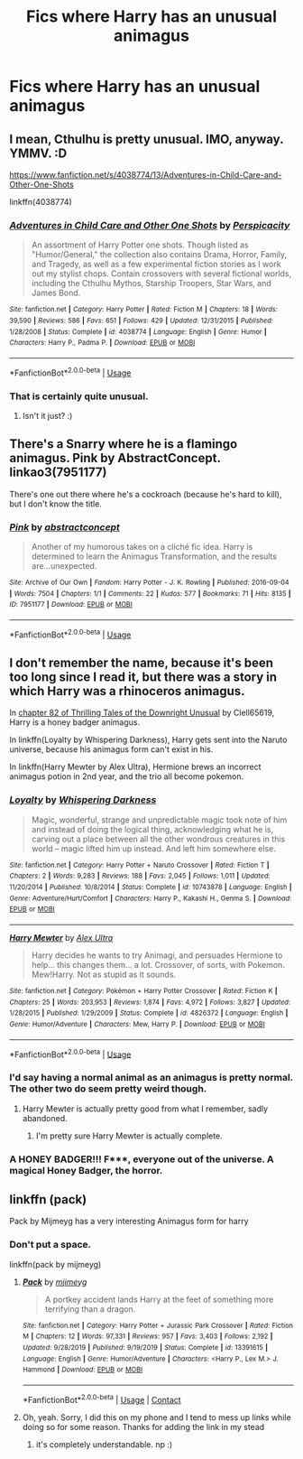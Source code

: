 #+TITLE: Fics where Harry has an unusual animagus

* Fics where Harry has an unusual animagus
:PROPERTIES:
:Author: nousernameslef
:Score: 2
:DateUnix: 1595099482.0
:DateShort: 2020-Jul-18
:FlairText: Request
:END:

** I mean, Cthulhu is pretty unusual. IMO, anyway. YMMV. :D

[[https://www.fanfiction.net/s/4038774/13/Adventures-in-Child-Care-and-Other-One-Shots]]

linkffn(4038774)
:PROPERTIES:
:Author: Avalon1632
:Score: 2
:DateUnix: 1595100237.0
:DateShort: 2020-Jul-18
:END:

*** [[https://www.fanfiction.net/s/4038774/1/][*/Adventures in Child Care and Other One Shots/*]] by [[https://www.fanfiction.net/u/1446455/Perspicacity][/Perspicacity/]]

#+begin_quote
  An assortment of Harry Potter one shots. Though listed as "Humor/General," the collection also contains Drama, Horror, Family, and Tragedy, as well as a few experimental fiction stories as I work out my stylist chops. Contain crossovers with several fictional worlds, including the Cthulhu Mythos, Starship Troopers, Star Wars, and James Bond.
#+end_quote

^{/Site/:} ^{fanfiction.net} ^{*|*} ^{/Category/:} ^{Harry} ^{Potter} ^{*|*} ^{/Rated/:} ^{Fiction} ^{M} ^{*|*} ^{/Chapters/:} ^{18} ^{*|*} ^{/Words/:} ^{39,590} ^{*|*} ^{/Reviews/:} ^{586} ^{*|*} ^{/Favs/:} ^{651} ^{*|*} ^{/Follows/:} ^{429} ^{*|*} ^{/Updated/:} ^{12/31/2015} ^{*|*} ^{/Published/:} ^{1/28/2008} ^{*|*} ^{/Status/:} ^{Complete} ^{*|*} ^{/id/:} ^{4038774} ^{*|*} ^{/Language/:} ^{English} ^{*|*} ^{/Genre/:} ^{Humor} ^{*|*} ^{/Characters/:} ^{Harry} ^{P.,} ^{Padma} ^{P.} ^{*|*} ^{/Download/:} ^{[[http://www.ff2ebook.com/old/ffn-bot/index.php?id=4038774&source=ff&filetype=epub][EPUB]]} ^{or} ^{[[http://www.ff2ebook.com/old/ffn-bot/index.php?id=4038774&source=ff&filetype=mobi][MOBI]]}

--------------

*FanfictionBot*^{2.0.0-beta} | [[https://github.com/tusing/reddit-ffn-bot/wiki/Usage][Usage]]
:PROPERTIES:
:Author: FanfictionBot
:Score: 1
:DateUnix: 1595100257.0
:DateShort: 2020-Jul-18
:END:


*** That is certainly quite unusual.
:PROPERTIES:
:Author: nousernameslef
:Score: 1
:DateUnix: 1595100560.0
:DateShort: 2020-Jul-18
:END:

**** Isn't it just? :)
:PROPERTIES:
:Author: Avalon1632
:Score: 1
:DateUnix: 1595101096.0
:DateShort: 2020-Jul-19
:END:


** There's a Snarry where he is a flamingo animagus. Pink by AbstractConcept. linkao3(7951177)

There's one out there where he's a cockroach (because he's hard to kill), but I don't know the title.
:PROPERTIES:
:Author: JennaSayquah
:Score: 2
:DateUnix: 1595138730.0
:DateShort: 2020-Jul-19
:END:

*** [[https://archiveofourown.org/works/7951177][*/Pink/*]] by [[https://www.archiveofourown.org/users/abstractconcept/pseuds/abstractconcept][/abstractconcept/]]

#+begin_quote
  Another of my humorous takes on a cliché fic idea. Harry is determined to learn the Animagus Transformation, and the results are...unexpected.
#+end_quote

^{/Site/:} ^{Archive} ^{of} ^{Our} ^{Own} ^{*|*} ^{/Fandom/:} ^{Harry} ^{Potter} ^{-} ^{J.} ^{K.} ^{Rowling} ^{*|*} ^{/Published/:} ^{2016-09-04} ^{*|*} ^{/Words/:} ^{7504} ^{*|*} ^{/Chapters/:} ^{1/1} ^{*|*} ^{/Comments/:} ^{22} ^{*|*} ^{/Kudos/:} ^{577} ^{*|*} ^{/Bookmarks/:} ^{71} ^{*|*} ^{/Hits/:} ^{8135} ^{*|*} ^{/ID/:} ^{7951177} ^{*|*} ^{/Download/:} ^{[[https://archiveofourown.org/downloads/7951177/Pink.epub?updated_at=1474994884][EPUB]]} ^{or} ^{[[https://archiveofourown.org/downloads/7951177/Pink.mobi?updated_at=1474994884][MOBI]]}

--------------

*FanfictionBot*^{2.0.0-beta} | [[https://github.com/tusing/reddit-ffn-bot/wiki/Usage][Usage]]
:PROPERTIES:
:Author: FanfictionBot
:Score: 1
:DateUnix: 1595138747.0
:DateShort: 2020-Jul-19
:END:


** I don't remember the name, because it's been too long since I read it, but there was a story in which Harry was a rhinoceros animagus.

In [[https://www.fanfiction.net/s/4070610/82/Thrilling-Tales-of-the-Downright-Unusual][chapter 82 of Thrilling Tales of the Downright Unusual]] by Clell65619, Harry is a honey badger animagus.

In linkffn(Loyalty by Whispering Darkness), Harry gets sent into the Naruto universe, because his animagus form can't exist in his.

In linkffn(Harry Mewter by Alex Ultra), Hermione brews an incorrect animagus potion in 2nd year, and the trio all become pokemon.
:PROPERTIES:
:Author: steve_wheeler
:Score: 1
:DateUnix: 1595103495.0
:DateShort: 2020-Jul-19
:END:

*** [[https://www.fanfiction.net/s/10743878/1/][*/Loyalty/*]] by [[https://www.fanfiction.net/u/315488/Whispering-Darkness][/Whispering Darkness/]]

#+begin_quote
  Magic, wonderful, strange and unpredictable magic took note of him and instead of doing the logical thing, acknowledging what he is, carving out a place between all the other wondrous creatures in this world -- magic lifted him up instead. And left him somewhere else.
#+end_quote

^{/Site/:} ^{fanfiction.net} ^{*|*} ^{/Category/:} ^{Harry} ^{Potter} ^{+} ^{Naruto} ^{Crossover} ^{*|*} ^{/Rated/:} ^{Fiction} ^{T} ^{*|*} ^{/Chapters/:} ^{2} ^{*|*} ^{/Words/:} ^{9,283} ^{*|*} ^{/Reviews/:} ^{188} ^{*|*} ^{/Favs/:} ^{2,045} ^{*|*} ^{/Follows/:} ^{1,011} ^{*|*} ^{/Updated/:} ^{11/20/2014} ^{*|*} ^{/Published/:} ^{10/8/2014} ^{*|*} ^{/Status/:} ^{Complete} ^{*|*} ^{/id/:} ^{10743878} ^{*|*} ^{/Language/:} ^{English} ^{*|*} ^{/Genre/:} ^{Adventure/Hurt/Comfort} ^{*|*} ^{/Characters/:} ^{Harry} ^{P.,} ^{Kakashi} ^{H.,} ^{Genma} ^{S.} ^{*|*} ^{/Download/:} ^{[[http://www.ff2ebook.com/old/ffn-bot/index.php?id=10743878&source=ff&filetype=epub][EPUB]]} ^{or} ^{[[http://www.ff2ebook.com/old/ffn-bot/index.php?id=10743878&source=ff&filetype=mobi][MOBI]]}

--------------

[[https://www.fanfiction.net/s/4826372/1/][*/Harry Mewter/*]] by [[https://www.fanfiction.net/u/326251/Alex-Ultra][/Alex Ultra/]]

#+begin_quote
  Harry decides he wants to try Animagi, and persuades Hermione to help... this changes them... a lot. Crossover, of sorts, with Pokemon. Mew!Harry. Not as stupid as it sounds.
#+end_quote

^{/Site/:} ^{fanfiction.net} ^{*|*} ^{/Category/:} ^{Pokémon} ^{+} ^{Harry} ^{Potter} ^{Crossover} ^{*|*} ^{/Rated/:} ^{Fiction} ^{K} ^{*|*} ^{/Chapters/:} ^{25} ^{*|*} ^{/Words/:} ^{203,953} ^{*|*} ^{/Reviews/:} ^{1,874} ^{*|*} ^{/Favs/:} ^{4,972} ^{*|*} ^{/Follows/:} ^{3,827} ^{*|*} ^{/Updated/:} ^{1/28/2015} ^{*|*} ^{/Published/:} ^{1/29/2009} ^{*|*} ^{/Status/:} ^{Complete} ^{*|*} ^{/id/:} ^{4826372} ^{*|*} ^{/Language/:} ^{English} ^{*|*} ^{/Genre/:} ^{Humor/Adventure} ^{*|*} ^{/Characters/:} ^{Mew,} ^{Harry} ^{P.} ^{*|*} ^{/Download/:} ^{[[http://www.ff2ebook.com/old/ffn-bot/index.php?id=4826372&source=ff&filetype=epub][EPUB]]} ^{or} ^{[[http://www.ff2ebook.com/old/ffn-bot/index.php?id=4826372&source=ff&filetype=mobi][MOBI]]}

--------------

*FanfictionBot*^{2.0.0-beta} | [[https://github.com/tusing/reddit-ffn-bot/wiki/Usage][Usage]]
:PROPERTIES:
:Author: FanfictionBot
:Score: 1
:DateUnix: 1595103528.0
:DateShort: 2020-Jul-19
:END:


*** I'd say having a normal animal as an animagus is pretty normal. The other two do seem pretty weird though.
:PROPERTIES:
:Author: nousernameslef
:Score: 1
:DateUnix: 1595103629.0
:DateShort: 2020-Jul-19
:END:

**** Harry Mewter is actually pretty good from what I remember, sadly abandoned.
:PROPERTIES:
:Author: The-Man-Emperor
:Score: 1
:DateUnix: 1595103787.0
:DateShort: 2020-Jul-19
:END:

***** I'm pretty sure Harry Mewter is actually complete.
:PROPERTIES:
:Author: nousernameslef
:Score: 1
:DateUnix: 1595103847.0
:DateShort: 2020-Jul-19
:END:


*** A HONEY BADGER!!! F***, everyone out of the universe. A magical Honey Badger, the horror.
:PROPERTIES:
:Author: Wassa110
:Score: 1
:DateUnix: 1595106037.0
:DateShort: 2020-Jul-19
:END:


** linkffn (pack)

Pack by Mijmeyg has a very interesting Animagus form for harry
:PROPERTIES:
:Author: theJandJ
:Score: 1
:DateUnix: 1595359016.0
:DateShort: 2020-Jul-21
:END:

*** Don't put a space.

linkffn(pack by mijmeyg)
:PROPERTIES:
:Author: vidwat-
:Score: 1
:DateUnix: 1603310049.0
:DateShort: 2020-Oct-21
:END:

**** [[https://www.fanfiction.net/s/13391615/1/][*/Pack/*]] by [[https://www.fanfiction.net/u/1282867/mjimeyg][/mjimeyg/]]

#+begin_quote
  A portkey accident lands Harry at the feet of something more terrifying than a dragon.
#+end_quote

^{/Site/:} ^{fanfiction.net} ^{*|*} ^{/Category/:} ^{Harry} ^{Potter} ^{+} ^{Jurassic} ^{Park} ^{Crossover} ^{*|*} ^{/Rated/:} ^{Fiction} ^{M} ^{*|*} ^{/Chapters/:} ^{12} ^{*|*} ^{/Words/:} ^{97,331} ^{*|*} ^{/Reviews/:} ^{957} ^{*|*} ^{/Favs/:} ^{3,403} ^{*|*} ^{/Follows/:} ^{2,192} ^{*|*} ^{/Updated/:} ^{9/28/2019} ^{*|*} ^{/Published/:} ^{9/19/2019} ^{*|*} ^{/Status/:} ^{Complete} ^{*|*} ^{/id/:} ^{13391615} ^{*|*} ^{/Language/:} ^{English} ^{*|*} ^{/Genre/:} ^{Humor/Adventure} ^{*|*} ^{/Characters/:} ^{<Harry} ^{P.,} ^{Lex} ^{M.>} ^{J.} ^{Hammond} ^{*|*} ^{/Download/:} ^{[[http://www.ff2ebook.com/old/ffn-bot/index.php?id=13391615&source=ff&filetype=epub][EPUB]]} ^{or} ^{[[http://www.ff2ebook.com/old/ffn-bot/index.php?id=13391615&source=ff&filetype=mobi][MOBI]]}

--------------

*FanfictionBot*^{2.0.0-beta} | [[https://github.com/FanfictionBot/reddit-ffn-bot/wiki/Usage][Usage]] | [[https://www.reddit.com/message/compose?to=tusing][Contact]]
:PROPERTIES:
:Author: FanfictionBot
:Score: 1
:DateUnix: 1603310071.0
:DateShort: 2020-Oct-21
:END:


**** Oh, yeah. Sorry, I did this on my phone and I tend to mess up links while doing so for some reason. Thanks for adding the link in my stead
:PROPERTIES:
:Author: theJandJ
:Score: 1
:DateUnix: 1603563360.0
:DateShort: 2020-Oct-24
:END:

***** it's completely understandable. np :)
:PROPERTIES:
:Author: vidwat-
:Score: 1
:DateUnix: 1603577433.0
:DateShort: 2020-Oct-25
:END:
